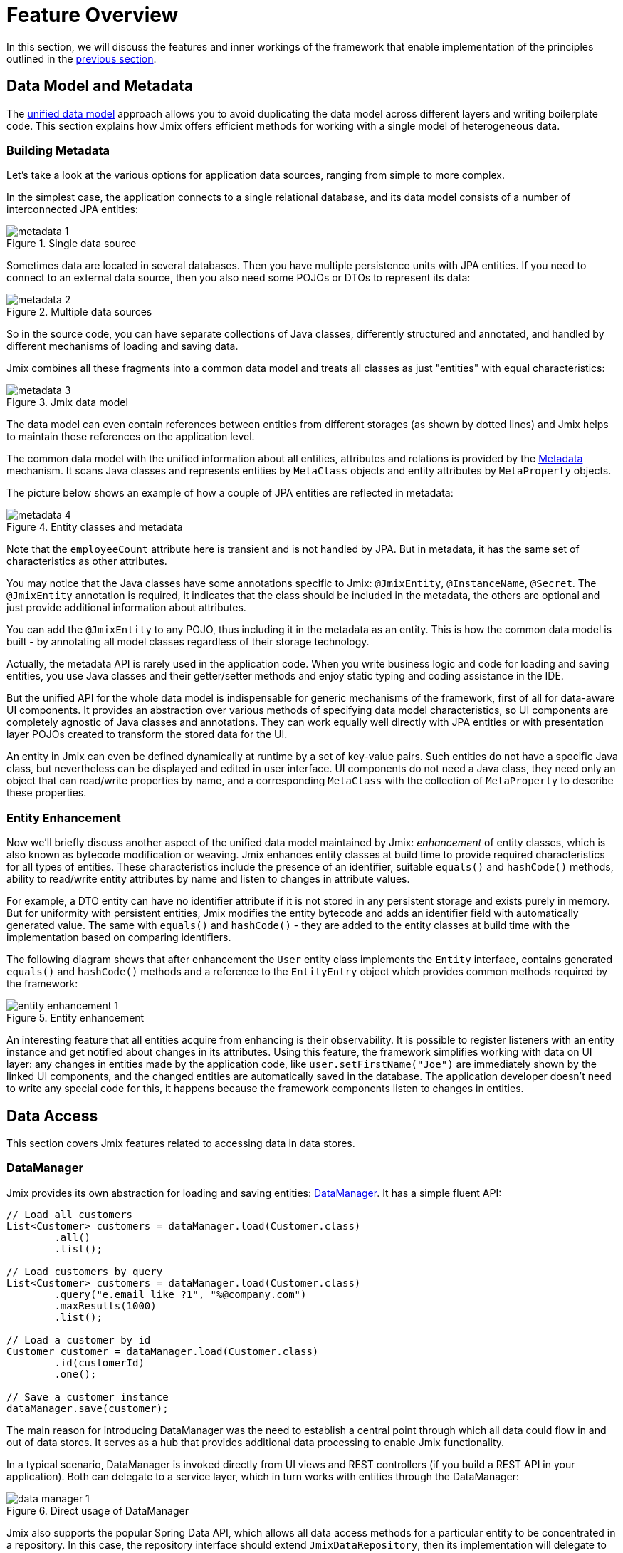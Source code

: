 = Feature Overview

In this section, we will discuss the features and inner workings of the framework that enable implementation of the principles outlined in the xref:principles.adoc[previous section].

[[data-model-and-metadata]]
== Data Model and Metadata

The xref:principles.adoc#unified-data-model[unified data model] approach allows you to avoid duplicating the data model across different layers and writing boilerplate code. This section explains how Jmix offers efficient methods for working with a single model of heterogeneous data.

[[building-metadata]]
=== Building Metadata

Let's take a look at the various options for application data sources, ranging from simple to more complex.

In the simplest case, the application connects to a single relational database, and its data model consists of a number of interconnected JPA entities:

.Single data source
image::metadata-1.svg[]

Sometimes data are located in several databases. Then you have multiple persistence units with JPA entities. If you need to connect to an external data source, then you also need some POJOs or DTOs to represent its data:

.Multiple data sources
image::metadata-2.svg[]

So in the source code, you can have separate collections of Java classes, differently structured and annotated, and handled by different mechanisms of loading and saving data.

Jmix combines all these fragments into a common data model and treats all classes as just "entities" with equal characteristics:

.Jmix data model
image::metadata-3.svg[]

The data model can even contain references between entities from different storages (as shown by dotted lines) and Jmix helps to maintain these references on the application level.

The common data model with the unified information about all entities, attributes and relations is provided by the xref:data-model:metadata.adoc[Metadata] mechanism. It scans Java classes and represents entities by `MetaClass` objects and entity attributes by `MetaProperty` objects.

The picture below shows an example of how a couple of JPA entities are reflected in metadata:

.Entity classes and metadata
image::metadata-4.svg[]

Note that the `employeeCount` attribute here is transient and is not handled by JPA. But in metadata, it has the same set of characteristics as other attributes.

You may notice that the Java classes have some annotations specific to Jmix: `@JmixEntity`, `@InstanceName`, `@Secret`. The `@JmixEntity` annotation is required, it indicates that the class should be included in the metadata, the others are optional and just provide additional information about attributes.

You can add the `@JmixEntity` to any POJO, thus including it in the metadata as an entity. This is how the common data model is built - by annotating all model classes regardless of their storage technology.

Actually, the metadata API is rarely used in the application code. When you write business logic and code for loading and saving entities, you use Java classes and their getter/setter methods and enjoy static typing and coding assistance in the IDE.

But the unified API for the whole data model is indispensable for generic mechanisms of the framework, first of all for data-aware UI components. It provides an abstraction over various methods of specifying data model characteristics, so UI components are completely agnostic of Java classes and annotations. They can work equally well directly with JPA entities or with presentation layer POJOs created to transform the stored data for the UI.

An entity in Jmix can even be defined dynamically at runtime by a set of key-value pairs. Such entities do not have a specific Java class, but nevertheless can be displayed and edited in user interface. UI components do not need a Java class, they need only an object that can read/write properties by name, and a corresponding `MetaClass` with the collection of `MetaProperty` to describe these properties.

[[entity-enhancement]]
=== Entity Enhancement

Now we'll briefly discuss another aspect of the unified data model maintained by Jmix: _enhancement_ of entity classes, which is also known as bytecode modification or weaving. Jmix enhances entity classes at build time to provide required characteristics for all types of entities. These characteristics include the presence of an identifier, suitable `equals()` and `hashCode()` methods, ability to read/write entity attributes by name and listen to changes in attribute values.

For example, a DTO entity can have no identifier attribute if it is not stored in any persistent storage and exists purely in memory. But for uniformity with persistent entities, Jmix modifies the entity bytecode and adds an identifier field with automatically generated value. The same with `equals()` and `hashCode()` - they are added to the entity classes at build time with the implementation based on comparing identifiers.

The following diagram shows that after enhancement the `User` entity class implements the `Entity` interface, contains generated `equals()` and `hashCode()` methods and a reference to the `EntityEntry` object which provides common methods required by the framework:

.Entity enhancement
image::entity-enhancement-1.svg[]

An interesting feature that all entities acquire from enhancing is their observability. It is possible to register listeners with an entity instance and get notified about changes in its attributes. Using this feature, the framework simplifies working with data on UI layer: any changes in entities made by the application code, like `user.setFirstName("Joe")` are immediately shown by the linked UI components, and the changed entities are automatically saved in the database. The application developer doesn't need to write any special code for this, it happens because the framework components listen to changes in entities.

[[data-access]]
== Data Access

This section covers Jmix features related to accessing data in data stores.

[[data-manager]]
=== DataManager

Jmix provides its own abstraction for loading and saving entities: xref:data-access:data-manager.adoc[DataManager]. It has a simple fluent API:

[source,java]
----
// Load all customers
List<Customer> customers = dataManager.load(Customer.class)
        .all()
        .list();

// Load customers by query
List<Customer> customers = dataManager.load(Customer.class)
        .query("e.email like ?1", "%@company.com")
        .maxResults(1000)
        .list();

// Load a customer by id
Customer customer = dataManager.load(Customer.class)
        .id(customerId)
        .one();

// Save a customer instance
dataManager.save(customer);
----

The main reason for introducing DataManager was the need to establish a central point through which all data could flow in and out of data stores. It serves as a hub that provides additional data processing to enable Jmix functionality.

In a typical scenario, DataManager is invoked directly from UI views and REST controllers (if you build a REST API in your application). Both can delegate to a service layer, which in turn works with entities through the DataManager:

.Direct usage of DataManager
image::data-manager-1.svg[]

Jmix also supports the popular Spring Data API, which allows all data access methods for a particular entity to be concentrated in a repository. In this case, the repository interface should extend `JmixDataRepository`, then its implementation will delegate to the DataManager as well:

.Usage of DataManager through data repositories
image::data-manager-2.svg[]

Now, let's discuss the capabilities that Jmix offers through the Data Manager.

. One of the key features of Jmix is its built-in data access control mechanism. By default, DataManager applies xref:security:row-level-roles.adoc#policies[row-level constraints] and xref:security:resource-roles.adoc#entity-policy[entity operations policy]. As a result, when writing business logic, you can be sure your code operates only on data permitted for the current user.

. DataManager maintains xref:data-model:entities.adoc#cross-data-store-ref[cross-datastore references] that allow you to link entities located in different databases without writing any code.

. DataManager sends entity lifecycle xref:data-access:entity-events.adoc[events], which allows you to perform additional actions when loading and saving entity instances: copy data between persistent and transient attributes, update related entities, send notifications and so on.

. References of entities loaded using DataManager can be loaded xref:data-access:fetching.adoc#lazy-loading[lazily], when they are first accessed. This allows for easy navigation through the entity graph, regardless of what initial graph was loaded with the root entity:
+
[source,java]
----
Order order = dataManager.load(Order.class).id(orderId).one();
String cityName = order.getCustomer().getAddress().getCity().getName();
----

. DataManager supports a pluggable mechanism for integrating add-ons into the process of loading and saving data. It is used, for example, by the xref:dyn-attr:index.adoc[Dynamic Attributes] add-on to mix in dynamic attributes to entity instances and by the xref:search:index.adoc[Search] add-on to automatically send changed instances to indexing.

Jmix doesn't prevent you from bypassing DataManager and accessing data stores through an alternative API like JPA EntityManager or JDBC:

.Bypassing DataManager
image::data-manager-3.svg[]

However, in this case Jmix will not be able to intercept the data flow and provide its advanced features described above.

The DataManager does not perform all the work on its own. Instead, it delegates the actual loading and saving tasks to the DataStore implementations. The `DataStore` interface is an abstraction for a concrete storage system, such as a database or other service that can store entities.

Jmix contains a single built-in implementation of the `DataStore` interface: `JpaDataStore`. It can work with entities located in a relational database, using the EntityManager provided by JPA (Jakarta Persistence API).

An application or an add-on can provide custom DataStore implementations to work with entities from non-relational databases or from various web services.

So the DataManager itself serves mostly as a gateway, providing a convenient API and dispatching requests to DataStore implementations:

image::data-manager-4.svg[]

[[jpa-specifics]]
=== JPA Specifics

This section will explore the DataManager features provided by `JpaDataStore` and what Jmix adds on top of the standard JPA capabilities.

[[loading-object-graphs]]
==== Loading Object Graphs

Jmix offers advanced ways of retrieving object graphs that are not available in the mainstream implementation of JPA based on Hibernate. Below you can see an overview and motivation behind these features. For more details, see the xref:data-access:fetching.adoc[] section.

The first feature is _lazy loading_ of references for detached objects, that is outside the initial transaction. You can traverse the whole object graph by accessing reference attributes at any time in your business logic or UI component bindings, and Jmix will load the related entities from the database on demand.

The second feature is about _eager loading_. Jmix offers the mechanism of _Fetch Plans_, similar to the JPA Entity Graphs. A fetch plan allows you to control the set of related entities loaded with the root one, and, optionally, the set of local attributes for each entity of the object graph. The ability to restrict the set of loaded local attributes can significantly reduce the database workload, especially in enterprise applications where entities with dozens or even hundreds of attributes are not uncommon.

The Jmix fetch plans provide a completely dynamic way to eagerly load your data model entities _partially_, without the need to introduce any static partial objects. As opposed to Jmix capabilities, the JPA Entity Graphs implemented by Hibernate allow you to define the loaded graph only at the level of related entities. In order to restrict the set of local attributes, you have to use a separate mechanism, for example Spring Data Projections, which requires more boilerplate code.

The ability to load partial entities for improving performance is the main reason why Jmix uses EclipseLink as a JPA implementation. On top of EclipseLink capabilities, Jmix adds convenient definition of fetch plans, automatic selection of fetch modes (JOIN or BATCH), and lazy loading that delegates to DataManager.

[[soft-deletion]]
==== Soft Deletion

Another Jmix feature implemented at the JPA level is soft deletion. This is a popular approach in enterprise applications, as it helps to reduce the risk of data loss due to incorrect user actions.

Soft deletion in Jmix is fully transparent for a developer and easy to use. You can just add a couple of annotated attributes to your entity, and Jmix will record who and when "deleted" the entity instance in these attributes, instead of physically removing the row from the database table.

When loading entities by any JPQL query, the soft deleted instances will be automatically filtered out from the list of the root entity instances and from all nested collections (one-to-many and many-to-many references).

Moreover, the soft deletion in Jmix can be dynamically switched off for a particular operation. So depending on the situation, you can load either only non-deleted instances or both non-deleted and soft deleted ones. When the soft deletion is off, the delete operation actually removes the row from the database.

See more information in the xref:data-model:soft-deletion.adoc[] section.

[[user-interface]]
== User Interface

To adhere to the xref:principles.adoc#full-stack-development[full-stack development] principle, Jmix uses the Vaadin framework for user interface development. In this section, we describe features that Jmix adds on top of Vaadin to maximize the productivity of creating enterprise applications with large data models and UI.

[[views]]
=== Views

A Jmix application UI consists of a number of views. A view is a separate part of UI that serves a specific function. For example, a view can display a list of customers or manage customer attributes.

Jmix provides a set of base classes for views, typical for enterprise applications.

* `StandardMainView` helps in building a main view which defines the root page with the application main menu.

* `StandardView` is a generic purpose base class which can be used for creating any view opened from the main view.

* `StandardListView` and `StandardDetailView` are subclasses of `StandardView` designed for managing your data model entities.

The views in Jmix have several distinctive features, which are discussed in detail below.

[[navigation-and-dialogs]]
==== Navigation and Dialogs

A view can be mapped to a URL and opened inside the main layout by navigating to this URL.

.Opening a view by navigation
image::ui-views-1.png[]

In addition, Jmix allows you to open the same view in a dialog window popped up on the current page without changing the URL. In the former case, the previous view will be closed, while the latter will keep the URL unchanged and the previous view open.

.Opening a view in a dialog window
image::ui-views-2.png[]

This feature is designed to satisfy two typical requirements in enterprise applications: selecting related entities and editing aggregates.

Let's discuss the first requirement below and the second one in the <<editing-aggregates,subsequent section>>.

Usually web applications offer dropdown lists for selecting related entities. For example, when a user creates an order, they can select a related customer from a dropdown list displaying the names of all customers. But what if the customer should be found not by its name but by their VAT number or some other attribute? Or the customer isn't registered yet and need to be entered along with the order?

Jmix offers a universal solution to the problem of advanced selection of related entities: it allows users to open a CRUD list view for the desired entity in a dialog window, find the entity instance and return it from there. This feature is implemented by a special action in the UI components for xref:flow-ui:actions/entity-picker-actions.adoc[selecting entities]. By default, it uses the same CRUD view as for managing entities, but you can create a specific view for the lookup.

Opening a lookup view in a dialog, which doesn't destroy the original view, makes returning results from the opened view straightforward - they are just passed as Java objects on the server side.

Dialog windows with lookup views can automatically stack on top of each other, providing the way to drill down into your data model without losing the initial context. For example, when creating an order, a user can open the list of customers in a dialog, then create a customer in a separate dialog, then create a customer's contact in its own dialog, and finally select the customer and continue editing the order. Jmix provides this functionality out-of-the-box by reusing the CRUD views created for managing entities.

[[xml-descriptors]]
==== XML Descriptors

The content of a view can be defined in XML. This approach significantly reduces the amount of code needed to create a proper UI component structure. Also, for non-trivial views the readability of XML is much higher than that of imperative code which instantiates components, sets their properties, adds components to containers, and assigns event listeners.

XML has the following advantages over other markup languages:

* Provides complete syntax for describing the UI component tree: elements for components and attributes for their properties. Supports comments.
* Can be validated using XSD. An IDE provides code completion based on XSD without any additional tooling.
* Is extensible with namespaces.
* Can be easily generated, parsed and transformed.
* Is widely known by developers.

A Jmix view usually points to its XML definition file using the `@ViewDescriptor` annotation on the view class. After instantiating the view, the framework reads the XML and builds the corresponding component tree. The view class can contain methods, associated with the components: event listeners and delegates, which are discussed in the next section. The view components can be injected into class fields, so the view methods can easily access the components and their properties.

[[handlers]]
==== Handlers

A view has a specific set of lifecycle events and provides a declarative way to subscribe to all UI events (generated by the view and its components) using annotated methods.

Event listeners are marked with the `@Subscribe` annotation, for example:

[source,java]
----
@Subscribe
public void onReady(ReadyEvent event) {
    // the view is ready to be shown
}
----

To subscribe to a component event, the component id is provided in the annotation:

[source,java]
----
@Subscribe("generateButton")
public void onGenerateButtonClick(ClickEvent<Button> event) {
    // the button with `generateButton` id is clicked
}
----

When loading the view, Jmix automatically creates a `MethodHandle` for each annotated method and adds it as a listener for the corresponding component. So the examples above are declarative substitutes for the following imperative code:

[source,java]
----
@ViewComponent
private JmixButton generateButton;

private void assignListeners() {
    addReadyListener(this::onReady);
    generateButton.addClickListener(this::onGenerateButtonClick);
}

public void onReady(ReadyEvent event) {
    // the view is ready to be shown
}

public void onGenerateButtonClick(ClickEvent<Button> event) {
    // the button with `generateButton` id is clicked
}
----

The Jmix approach with annotated methods reduces boilerplate and allows IDE to reliably associate UI components with their event handlers. As a result, Jmix Studio contains the xref:studio:view-designer.adoc#handlers-tab[component inspector panel] which displays all existing handlers for a component, and allows you to go to their source code and generate new ones.

There are two other annotations similar to `@Subscribe`: `@Install` and `@Supply`. They indicate methods that are not associated with specific events, but simply need to be invoked by components for a particular purpose. For example, the following method is invoked by the text field to validate the entered value:

[source,java]
----
@Install(to = "usernameField", subject = "validator")
private void usernameFieldValidator(final String value) {
    // check the field value
}
----

[[view-state]]
=== View State

Jmix provides a set of abstractions for working with the view state. They allow for coordinated loading and saving data, as well as for declarative binding UI components to the loaded entities.

[[data-binding]]
==== Data Binding

The central element of this feature are data containers that hold data loaded into the view. There are two types of data containers: `InstanceContainer` holds a single entity instance and `CollectionContainer` holds a list of entities.

Data containers are usually declared in the view XML, together with the UI components tree. This enables declarative binding of UI components to entities and their attributes loaded into data containers:

[source,xml]
----
<data>
    <instance id="userDc" class="com.company.onboarding.entity.User"> <!--1-->
        <collection id="stepsDc" property="steps"/> <!--2-->
    </instance>
</data>
<layout>
    <textField id="usernameField" dataContainer="userDc" property="username"/> <!--3-->

    <dataGrid id="stepsDataGrid" dataContainer="stepsDc"> <!--4-->
        <columns>...</columns>
    </dataGrid>
----
<1> The `userDc` data container holds an instance of `User` entity.
<2> The nested `stepsDc` data container is associated with the `steps` collection property of the `User` entity. Nested data containers mirror the loaded object graph.
<3> The text field edits the `username` property of the `User` entity located in the `userDc` data container.
<4> The data grid displays the collection of `Step` instances located in the `stepsDc` data container.

Apart from data binding for UI components, data containers provide state change events that can be used in the view logic. For example, `ItemPropertyChangeEvent` notifies that the value of an entity attribute has been changed. This event is not sent when the view is populated with initial values, so it is better suited to tracking state changes than value change events sent by UI components.

[[loading-data]]
==== Loading Data

Data containers are usually combined with another Jmix UI abstraction - data loaders.

In view XML, data loaders are defined within associated data containers:

[source,xml]
----
<collection id="departmentsDc" class="com.company.onboarding.entity.Department">
    <loader id="departmentsDl">
        <query>
            <![CDATA[select e from Department e]]>
        </query>
    </loader>
</collection>
----

In the example above, the loader contains a JPQL query that will be passed to `DataManager` to load JPA entities.

A loader can delegate the loading logic to an annotated view method, for example:

[source,java]
----
@Install(to = "departmentsDl", target = Target.DATA_LOADER)
private List<Department> departmentsDlLoadDelegate(LoadContext<Department> loadContext) {
    return departmentService.loadAllDepartments();
}
----

Such a delegate enables loading entities from an arbitrary service or data repository.

The purpose of the loader is to collect loading criteria (ID, query, conditions, pagination, sorting, fetch plan, etc.) in the `LoadContext` object, invoke the `DataManager` or a delegate, and populate the associated data container with the loaded entities.

Data containers can also be populated programmatically without loaders, using their `setItem()` and `setItems()` methods.

[[saving-data]]
==== Saving Data

Jmix UI offers a mechanism for automatically saving entities changed in a view. It is based on the `DataContext` interface.

Do not confuse `DataContext` with `DataManager` explained <<data-access,above>>. `DataContext` is a UI feature, while `DataManager` is a generic data access interface that can be used on any layer.

A view creates a single instance of `DataContext`, and all data loaders register entities with it before passing them to data containers.

The `DataContext` implementation maintains an in-memory structure with references to all entities loaded into the view. When an entity is created, updated or deleted in UI, the data context marks this entity as "dirty".

When the user saves the view (for example, by clicking the *OK* button), the view invokes the `DataContext.save()` method and data context saves the dirty entities using `DataManager` or by invoking a delegate method defined in the view.

The Jmix data context functions similarly to the JPA persistence context, which tracks changes in loaded entities within a transaction and automatically saves changes upon transaction commit.

`DataContext` objects can form hierarchies, where child contexts save changes to the parent ones instead of directly to the backend layer. This feature plays crucial role for editing aggregates, discussed in the next section.

[[editing-aggregates]]
=== Editing Aggregates

A data model can contain complex structures called _aggregates_. This term was introduced in the Domain Driven Design approach. You can find a good explanation of it in https://martinfowler.com/bliki/DDD_Aggregate.html[this article^].

Let's consider a model containing the Customer, Order, OrderLine and Product entities. Each OrderLine instance is created for a particular Order and becomes its part, it cannot belong to another Order. At the same time, Customer and Product are independent entities that can be referenced from multiple instances of different entities. So the Order and OrderLine entities form an aggregate, with Order being the aggregate root:

.Order/OrderLine aggregate
image::aggregate-1.svg[]

The aggregate state should always be consistent, so OrderLine instances should be updated together with the owning Order in the same transaction. From the user's perspective, changes in order lines must be saved only when the user confirms the changes in the order.

Jmix allows you to organize the editing of aggregates using simple CRUD views without the need to write any custom code. All you have to do is to mark the reference from the aggregate root to its components with the `@Composition` annotation. For example:

[source,java]
----
@JmixEntity
@Entity(name = "Order_")
public class Order {
    // ...

    @Composition
    @OneToMany(mappedBy = "order")
    private List<OrderLine> lines;
----

This annotation is added when you specify `COMPOSITION` as the attribute type in the Studio entity designer.

As a result, when editing Order and OrderLine entities using their detail views, Jmix establishes a parent-child relationship between <<saving-data,data contexts>> of these views. So, when the user confirms changes in the OrderLine detail view, it will update corresponding instances in the parent Order view. And only after confirming the Order, the entire aggregate is sent to `DataManager` (or a custom service) for saving in the database in a single transaction.

.Editing the Order/OrderLine aggregate
image::aggregate-2.png[]

Jmix supports aggregates with multiple levels. In the previous example, you might have a collection of notes for each OrderLine. Then to include the Note entity in the aggregate with the Order root, you would simply have to annotate the reference from OrderLine to Note with `@Composition`.

[[security]]
== Security

Effective security and data access control are essential components of any enterprise application. Jmix is https://en.wikipedia.org/wiki/Secure_by_design[secure by design^] and offers the following features:

* Out-of-the-box configuration for authentication based on Spring Security.
* Sophisticated data access control mechanism.
* Built-in roles and permissions management.

The Jmix security concepts are thoroughly described in the dedicated xref:security:index.adoc[] section. Here we will just discuss its relation to the basic Jmix xref:principles.adoc[principles].

* The full-stack nature of Jmix with Java all the way from backend to UI enables fully integrated declarative access control, which is also very easy to manage.
+
For example, if you want to disable an entity attribute to a user, you just remove the permission to this attribute from a role granted to the user. The views displaying this attribute in UI components (text fields, data grid columns, etc.) will automatically make these components invisible. As a result, the attribute value will not be transferred over the wire and won't be present in the user's browser.
+
The same is for row-level security: you write a JPQL-based and/or predicate policy, and <<data-manager,DataManager>> filters out the entity lists no matter where and how you request this entity: through the DataManager or data repository, using eager or lazy loading, as a root entity or as a collection attribute of another entity.

* The unified data model contributes to the simplicity of the security management. Data access control is not scattered over the entire codebase in the form of annotations and "if" statements. Instead, it's concentrated around a consistent structure of entities, their attributes and operations.

* The security subsystem is a widely used ready-made component of Jmix. It works out-of-the-box in most scenarios.

* The authentication mechanism of Jmix security is based on the mainstream Spring Security framework and allows developers to use their existing knowledge to configure it and integrate with third-party authentication solutions.

* The Jmix security subsystem is highly extensible. Its authentication part can be configured to its core thanks to Spring Security. The xref:security:authorization.adoc#access-constraints[authorization mechanism] allows you to implement custom attribute-based access control (ABAC) if needed.

